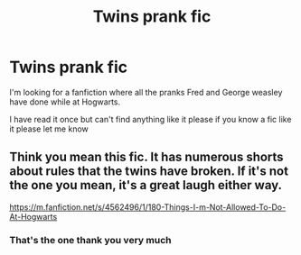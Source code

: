#+TITLE: Twins prank fic

* Twins prank fic
:PROPERTIES:
:Author: TripleJT1997
:Score: 3
:DateUnix: 1546459085.0
:DateShort: 2019-Jan-02
:FlairText: Fic Search
:END:
I'm looking for a fanfiction where all the pranks Fred and George weasley have done while at Hogwarts.

I have read it once but can't find anything like it please if you know a fic like it please let me know


** Think you mean this fic. It has numerous shorts about rules that the twins have broken. If it's not the one you mean, it's a great laugh either way.

[[https://m.fanfiction.net/s/4562496/1/180-Things-I-m-Not-Allowed-To-Do-At-Hogwarts]]
:PROPERTIES:
:Author: TheBuddingOne
:Score: 1
:DateUnix: 1547349047.0
:DateShort: 2019-Jan-13
:END:

*** That's the one thank you very much
:PROPERTIES:
:Author: TripleJT1997
:Score: 1
:DateUnix: 1547730933.0
:DateShort: 2019-Jan-17
:END:
